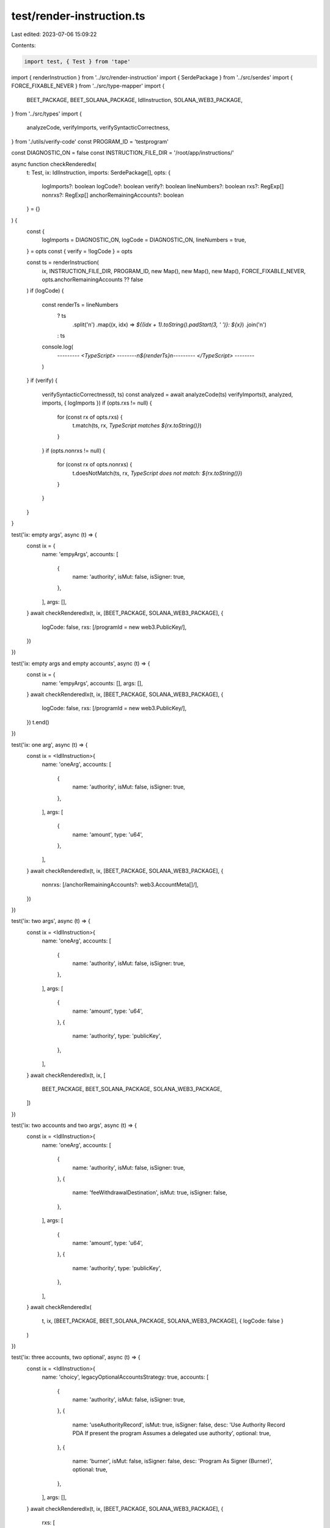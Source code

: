 test/render-instruction.ts
==========================

Last edited: 2023-07-06 15:09:22

Contents:

.. code-block:: ts

    import test, { Test } from 'tape'
import { renderInstruction } from '../src/render-instruction'
import { SerdePackage } from '../src/serdes'
import { FORCE_FIXABLE_NEVER } from '../src/type-mapper'
import {
  BEET_PACKAGE,
  BEET_SOLANA_PACKAGE,
  IdlInstruction,
  SOLANA_WEB3_PACKAGE,
} from '../src/types'
import {
  analyzeCode,
  verifyImports,
  verifySyntacticCorrectness,
} from './utils/verify-code'
const PROGRAM_ID = 'testprogram'

const DIAGNOSTIC_ON = false
const INSTRUCTION_FILE_DIR = '/root/app/instructions/'

async function checkRenderedIx(
  t: Test,
  ix: IdlInstruction,
  imports: SerdePackage[],
  opts: {
    logImports?: boolean
    logCode?: boolean
    verify?: boolean
    lineNumbers?: boolean
    rxs?: RegExp[]
    nonrxs?: RegExp[]
    anchorRemainingAccounts?: boolean
  } = {}
) {
  const {
    logImports = DIAGNOSTIC_ON,
    logCode = DIAGNOSTIC_ON,
    lineNumbers = true,
  } = opts
  const { verify = !logCode } = opts

  const ts = renderInstruction(
    ix,
    INSTRUCTION_FILE_DIR,
    PROGRAM_ID,
    new Map(),
    new Map(),
    new Map(),
    FORCE_FIXABLE_NEVER,
    opts.anchorRemainingAccounts ?? false
  )
  if (logCode) {
    const renderTs = lineNumbers
      ? ts
          .split('\n')
          .map((x, idx) => `${(idx + 1).toString().padStart(3, ' ')}: ${x}`)
          .join('\n')
      : ts
    console.log(
      `--------- <TypeScript> --------\n${renderTs}\n--------- </TypeScript> --------`
    )
  }
  if (verify) {
    verifySyntacticCorrectness(t, ts)
    const analyzed = await analyzeCode(ts)
    verifyImports(t, analyzed, imports, { logImports })
    if (opts.rxs != null) {
      for (const rx of opts.rxs) {
        t.match(ts, rx, `TypeScript matches ${rx.toString()}`)
      }
    }
    if (opts.nonrxs != null) {
      for (const rx of opts.nonrxs) {
        t.doesNotMatch(ts, rx, `TypeScript does not match: ${rx.toString()}`)
      }
    }
  }
}

test('ix: empty args', async (t) => {
  const ix = {
    name: 'empyArgs',
    accounts: [
      {
        name: 'authority',
        isMut: false,
        isSigner: true,
      },
    ],
    args: [],
  }
  await checkRenderedIx(t, ix, [BEET_PACKAGE, SOLANA_WEB3_PACKAGE], {
    logCode: false,
    rxs: [/programId = new web3\.PublicKey/],
  })
})

test('ix: empty args and empty accounts', async (t) => {
  const ix = {
    name: 'empyArgs',
    accounts: [],
    args: [],
  }
  await checkRenderedIx(t, ix, [BEET_PACKAGE, SOLANA_WEB3_PACKAGE], {
    logCode: false,
    rxs: [/programId = new web3\.PublicKey/],
  })
  t.end()
})

test('ix: one arg', async (t) => {
  const ix = <IdlInstruction>{
    name: 'oneArg',
    accounts: [
      {
        name: 'authority',
        isMut: false,
        isSigner: true,
      },
    ],
    args: [
      {
        name: 'amount',
        type: 'u64',
      },
    ],
  }
  await checkRenderedIx(t, ix, [BEET_PACKAGE, SOLANA_WEB3_PACKAGE], {
    nonrxs: [/anchorRemainingAccounts\?\: web3\.AccountMeta\[\]/],
  })
})

test('ix: two args', async (t) => {
  const ix = <IdlInstruction>{
    name: 'oneArg',
    accounts: [
      {
        name: 'authority',
        isMut: false,
        isSigner: true,
      },
    ],
    args: [
      {
        name: 'amount',
        type: 'u64',
      },
      {
        name: 'authority',
        type: 'publicKey',
      },
    ],
  }
  await checkRenderedIx(t, ix, [
    BEET_PACKAGE,
    BEET_SOLANA_PACKAGE,
    SOLANA_WEB3_PACKAGE,
  ])
})

test('ix: two accounts and two args', async (t) => {
  const ix = <IdlInstruction>{
    name: 'oneArg',
    accounts: [
      {
        name: 'authority',
        isMut: false,
        isSigner: true,
      },
      {
        name: 'feeWithdrawalDestination',
        isMut: true,
        isSigner: false,
      },
    ],
    args: [
      {
        name: 'amount',
        type: 'u64',
      },
      {
        name: 'authority',
        type: 'publicKey',
      },
    ],
  }
  await checkRenderedIx(
    t,
    ix,
    [BEET_PACKAGE, BEET_SOLANA_PACKAGE, SOLANA_WEB3_PACKAGE],
    { logCode: false }
  )
})

test('ix: three accounts, two optional', async (t) => {
  const ix = <IdlInstruction>{
    name: 'choicy',
    legacyOptionalAccountsStrategy: true,
    accounts: [
      {
        name: 'authority',
        isMut: false,
        isSigner: true,
      },
      {
        name: 'useAuthorityRecord',
        isMut: true,
        isSigner: false,
        desc: 'Use Authority Record PDA If present the program Assumes a delegated use authority',
        optional: true,
      },
      {
        name: 'burner',
        isMut: false,
        isSigner: false,
        desc: 'Program As Signer (Burner)',
        optional: true,
      },
    ],
    args: [],
  }
  await checkRenderedIx(t, ix, [BEET_PACKAGE, SOLANA_WEB3_PACKAGE], {
    rxs: [
      // Ensuring that the pubkeys for optional accounts aren't required
      /authority\: web3\.PublicKey/,
      /useAuthorityRecord\?\: web3\.PublicKey/,
      /burner\?\: web3\.PublicKey/,
      // Ensuring that the accounts are only added if the relevant pubkey is
      // provided
      /if \(accounts.useAuthorityRecord != null\)/,
      /if \(accounts.burner != null\)/,
      // Additionally verifying that either the first or both optional pubkeys are
      // provided, but not only the second optional pubkey
      /if \(accounts.useAuthorityRecord == null\).+throw new Error/,
    ],
    nonrxs: [
      /pubkey\: accounts\.useAuthorityRecord \?\? programId,\n.+isWritable\: accounts\.useAuthorityRecord != null,\n.+isSigner\: false,/,
      /pubkey\: accounts\.burner \?\? programId,\n.+isWritable\: false,\n.+isSigner\: false,/,
    ],
  })
})

test('ix: five accounts composed of two required, two optional and one required', async (t) => {
  const ix = <IdlInstruction>{
    name: 'sandwichedOptionalAccounts',
    legacyOptionalAccountsStrategy: true,
    accounts: [
      {
        name: 'authority',
        isMut: false,
        isSigner: true,
      },
      {
        name: 'metadata',
        isMut: true,
        isSigner: false,
      },
      {
        name: 'useAuthorityRecord',
        isMut: true,
        isSigner: false,
        desc: 'Use Authority Record PDA If present the program Assumes a delegated use authority',
        optional: true,
      },
      {
        name: 'burner',
        isMut: false,
        isSigner: false,
        desc: 'Program As Signer (Burner)',
        optional: true,
      },
      {
        name: 'masterEdition',
        isMut: false,
        isSigner: false,
      },
    ],
    args: [],
  }
  await checkRenderedIx(t, ix, [BEET_PACKAGE, SOLANA_WEB3_PACKAGE], {
    rxs: [
      // Ensuring that the pubkeys for optional accounts aren't required
      /authority\: web3\.PublicKey/,
      /metadata\: web3\.PublicKey/,
      /useAuthorityRecord\?\: web3\.PublicKey/,
      /burner\?\: web3\.PublicKey/,
      /masterEdition\: web3\.PublicKey/,
      // Ensuring we are pushing the last 3 accounts.
      /keys\.push\(\{\s+pubkey\: accounts\.useAuthorityRecord,/,
      /keys\.push\(\{\s+pubkey\: accounts\.burner,/,
      /keys\.push\(\{\s+pubkey\: accounts\.masterEdition,/,
    ],
    nonrxs: [
      // Ensuring we are not pushing the first 2 accounts.
      /keys\.push\(\{\s+pubkey\: accounts\.authority,/,
      /keys\.push\(\{\s+pubkey\: accounts\.metadata,/,
    ],
  })
})

test('ix: three accounts, two optional, defaultOptionalAccounts', async (t) => {
  const ix = <IdlInstruction>{
    name: 'choicy',
    accounts: [
      {
        name: 'authority',
        isMut: false,
        isSigner: true,
      },
      {
        name: 'useAuthorityRecord',
        isMut: true,
        isSigner: false,
        desc: 'Use Authority Record PDA If present the program Assumes a delegated use authority',
        optional: true,
      },
      {
        name: 'burner',
        isMut: false,
        isSigner: false,
        desc: 'Program As Signer (Burner)',
        optional: true,
      },
    ],
    args: [],
  }
  await checkRenderedIx(t, ix, [BEET_PACKAGE, SOLANA_WEB3_PACKAGE], {
    rxs: [
      // Ensuring that the pubkeys for optional accounts aren't required
      /authority\: web3\.PublicKey/,
      /useAuthorityRecord\?\: web3\.PublicKey/,
      /burner\?\: web3\.PublicKey/,
      // Ensuring that the keys and mut/signer is set correctly
      /pubkey\: accounts\.useAuthorityRecord \?\? programId,\n.+isWritable\: accounts\.useAuthorityRecord != null,\n.+isSigner\: false,/,
      /pubkey\: accounts\.burner \?\? programId,\n.+isWritable\: false,\n.+isSigner\: false,/,
    ],
    nonrxs: [
      /if \(accounts.useAuthorityRecord != null\)/,
      /if \(accounts.burner != null\)/,
      /if \(accounts.useAuthorityRecord == null\).+throw new Error/,
    ],
  })
})

test('ix: accounts render comments with and without desc', async (t) => {
  const ix = <IdlInstruction>{
    name: 'choicy',
    accounts: [
      {
        name: 'withoutDesc',
        isMut: false,
        isSigner: true,
      },
      {
        name: 'withDesc',
        isMut: true,
        isSigner: false,
        desc: 'Use Authority Record PDA If present the program Assumes a delegated use authority',
      },
    ],
    args: [],
  }
  await checkRenderedIx(t, ix, [BEET_PACKAGE, SOLANA_WEB3_PACKAGE], {
    rxs: [
      /@property .+signer.+ withoutDesc/,
      /@property .+writable.+ withDesc Use Authority Record PDA If present the program Assumes a delegated use authority/,
    ],
  })
})

// -----------------
// Known Accounts
// -----------------
test('ix: empty args one system program account', async (t) => {
  const ix = {
    name: 'empyArgsWithSystemProgram',
    accounts: [
      {
        name: 'authority',
        isMut: false,
        isSigner: true,
      },
      {
        name: 'systemProgram',
        isMut: false,
        isSigner: false,
      },
    ],
    args: [],
  }
  await checkRenderedIx(t, ix, [BEET_PACKAGE, SOLANA_WEB3_PACKAGE], {
    logCode: false,
    rxs: [
      /programId = new web3\.PublicKey\('testprogram'\)/,
      /pubkey\: accounts\.systemProgram \?\? web3\.SystemProgram\.programId/,
    ],
    nonrxs: [/pubkey\: accounts\.programId/],
  })
})

test('ix: with args one system program account and programId', async (t) => {
  const ix = {
    name: 'empyArgsWithSystemProgram',
    accounts: [
      {
        name: 'authority',
        isMut: false,
        isSigner: true,
      },
      {
        name: 'systemProgram',
        isMut: false,
        isSigner: false,
      },
      {
        name: 'programId',
        isMut: false,
        isSigner: false,
      },
    ],
    args: [],
  }
  await checkRenderedIx(t, ix, [BEET_PACKAGE, SOLANA_WEB3_PACKAGE], {
    logCode: false,
    rxs: [
      /programId = new web3\.PublicKey\('testprogram'\)/,
      /pubkey\: accounts\.programId/,
    ],
  })
})

test('ix: empty args one system program account + one optional rent account', async (t) => {
  const ix = {
    name: 'empyArgsWithSystemProgram',
    legacyOptionalAccountsStrategy: true,
    accounts: [
      {
        name: 'authority',
        isMut: false,
        isSigner: true,
      },
      {
        name: 'systemProgram',
        isMut: false,
        isSigner: false,
      },
      {
        name: 'rent',
        isMut: false,
        isSigner: false,
        optional: true,
      },
    ],
    args: [],
  }
  await checkRenderedIx(t, ix, [BEET_PACKAGE, SOLANA_WEB3_PACKAGE], {
    logCode: false,
    rxs: [
      /programId = new web3\.PublicKey\('testprogram'\)/,
      /pubkey\: accounts.rent,/,
    ],
    nonrxs: [/pubkey\: accounts\.programId/],
  })
})

// -----------------
// Anchor Remaining Accounts
// -----------------
test('ix: one arg rendering remaining accounts', async (t) => {
  const ix = <IdlInstruction>{
    name: 'oneArg',
    accounts: [
      {
        name: 'authority',
        isMut: false,
        isSigner: true,
      },
    ],
    args: [
      {
        name: 'amount',
        type: 'u64',
      },
    ],
  }
  await checkRenderedIx(t, ix, [BEET_PACKAGE, SOLANA_WEB3_PACKAGE], {
    rxs: [/anchorRemainingAccounts\?\: web3\.AccountMeta\[\]/],
    anchorRemainingAccounts: true,
  })
})

test('ix: empty args rendering remaining accounts', async (t) => {
  const ix = {
    name: 'empyArgs',
    accounts: [
      {
        name: 'authority',
        isMut: false,
        isSigner: true,
      },
    ],
    args: [],
  }
  await checkRenderedIx(t, ix, [BEET_PACKAGE, SOLANA_WEB3_PACKAGE], {
    logCode: false,
    rxs: [
      /programId = new web3\.PublicKey/,
      /anchorRemainingAccounts\?\: web3\.AccountMeta\[\]/,
    ],
    anchorRemainingAccounts: true,
  })
})

test('ix: empty args and empty accounts', async (t) => {
  const ix = {
    name: 'empyArgs',
    accounts: [],
    args: [],
  }
  await checkRenderedIx(t, ix, [BEET_PACKAGE, SOLANA_WEB3_PACKAGE], {
    logCode: false,
    rxs: [/programId = new web3\.PublicKey/],
    nonrxs: [/anchorRemainingAccounts\?\: web3\.AccountMeta\[\]/],
    anchorRemainingAccounts: true,
  })
  t.end()
})


